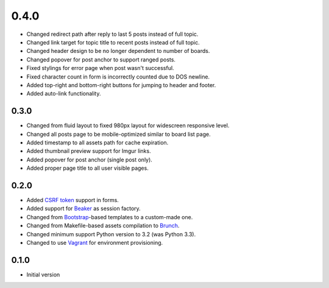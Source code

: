 0.4.0
=====

- Changed redirect path after reply to last 5 posts instead of full topic.
- Changed link target for topic title to recent posts instead of full topic.
- Changed header design to be no longer dependent to number of boards.
- Changed popover for post anchor to support ranged posts.
- Fixed stylings for error page when post wasn't successful.
- Fixed character count in form is incorrectly counted due to DOS newline.
- Added top-right and bottom-right buttons for jumping to header and footer.
- Added auto-link functionality.

0.3.0
-----

- Changed from fluid layout to fixed 980px layout for widescreen responsive level.
- Changed all posts page to be mobile-optimized similar to board list page.
- Added timestamp to all assets path for cache expiration.
- Added thumbnail preview support for Imgur links.
- Added popover for post anchor (single post only).
- Added proper page title to all user visible pages.

0.2.0
-----

- Added `CSRF token <http://wtforms.simplecodes.com/docs/1.0.3/ext.html#module-wtforms.ext.csrf>`_ support in forms.
- Added support for `Beaker <https://github.com/Pylons/pyramid_beaker/>`_ as session factory.
- Changed from `Bootstrap <http://twitter.github.com/bootstrap/>`_-based templates to a custom-made one.
- Changed from Makefile-based assets compilation to `Brunch <http://brunch.io/>`_.
- Changed minimum support Python version to 3.2 (was Python 3.3).
- Changed to use `Vagrant <http://www.vagrantup.com/>`_ for environment provisioning.

0.1.0
-----

-  Initial version
